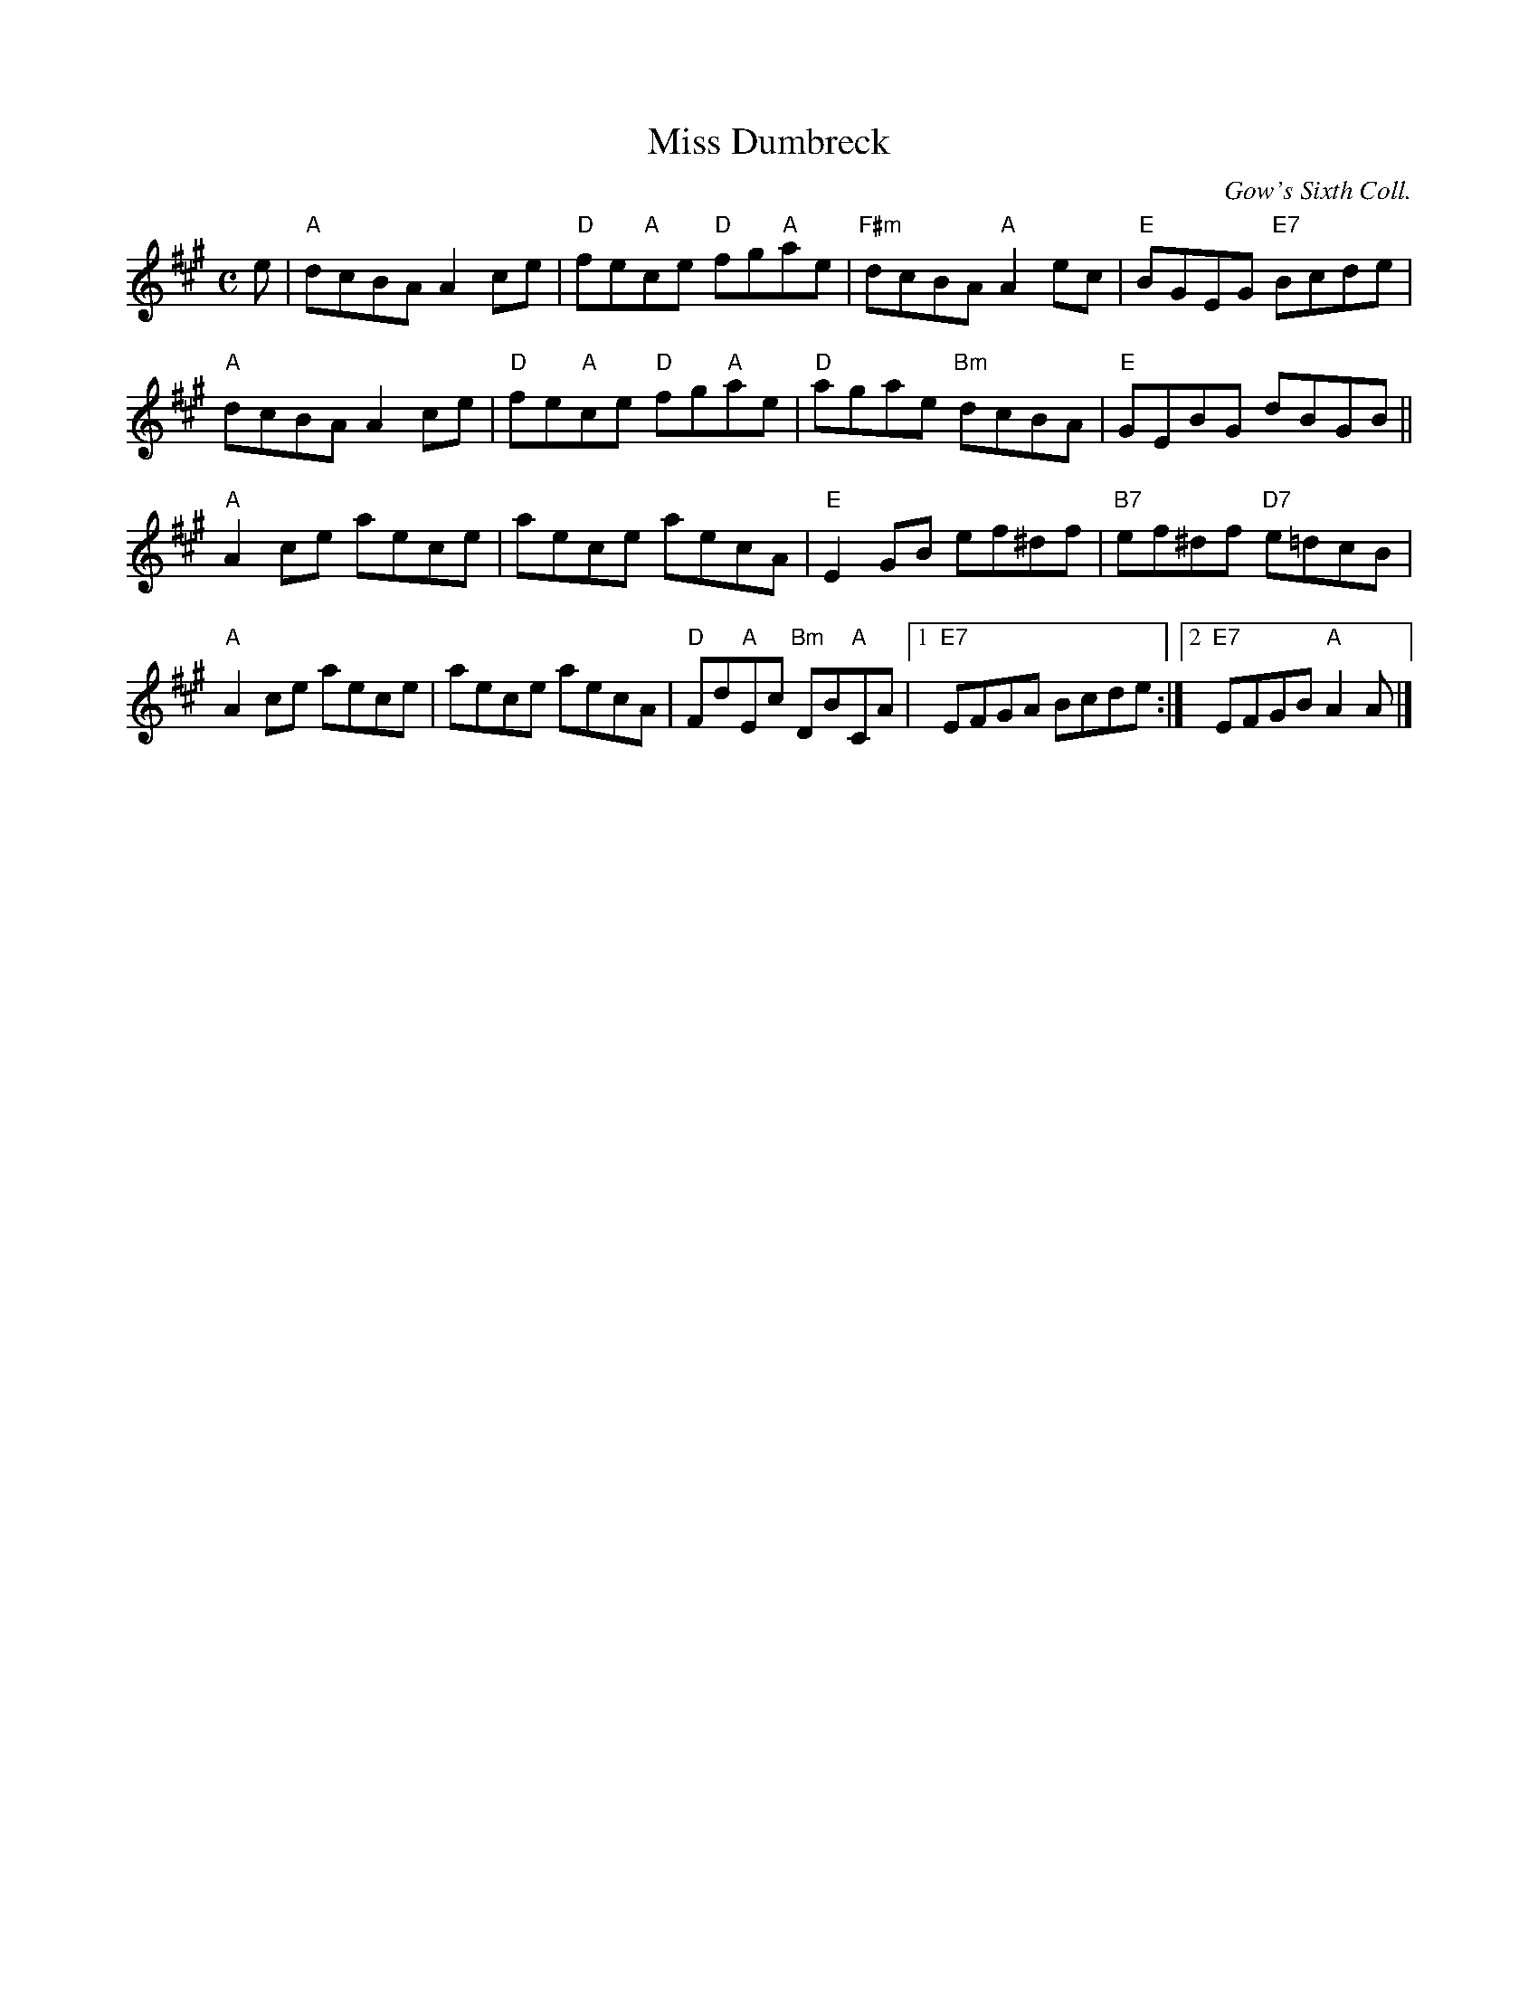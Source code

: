 X:1
T:Miss Dumbreck
C:Gow's Sixth Coll.
R:reel
B:RSCDS 25-11
Z:Anselm Lingnau <anselm@strathspey.org>
M:C
L:1/8
K:A
e |\
"A"dcBA A2ce | "D"fe"A"ce "D"fg"A"ae |\
"F#m"dcBA "A"A2ec | "E"BGEG "E7"Bcde |
"A"dcBA A2ce | "D"fe"A"ce "D"fg"A"ae |\
"D"agae "Bm"dcBA | "E"GEBG dBGB ||
"A"A2ce aece | aece aecA |\
"E"E2GB ef^df | "B7"ef^df "D7"e=dcB |
"A"A2ce aece | aece aecA |\
"D"Fd"A"Ec "Bm"DB"A"CA |[1 "E7"EFGA Bcde :|\
[2 "E7"EFGB "A"A2A |]
